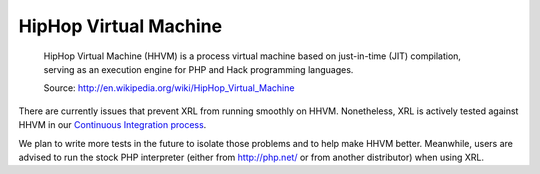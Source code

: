 HipHop Virtual Machine
=======================

    HipHop Virtual Machine (HHVM) is a process virtual machine
    based on just-in-time (JIT) compilation, serving as
    an execution engine for PHP and Hack programming languages.

    Source: http://en.wikipedia.org/wiki/HipHop_Virtual_Machine

There are currently issues that prevent XRL from running smoothly on HHVM.
Nonetheless, XRL is actively tested against HHVM in our
`Continuous Integration process <https://travis-ci.org/fpoirotte/XRL>`_.

We plan to write more tests in the future to isolate those problems
and to help make HHVM better. Meanwhile, users are advised to run
the stock PHP interpreter (either from http://php.net/ or from another
distributor) when using XRL.
